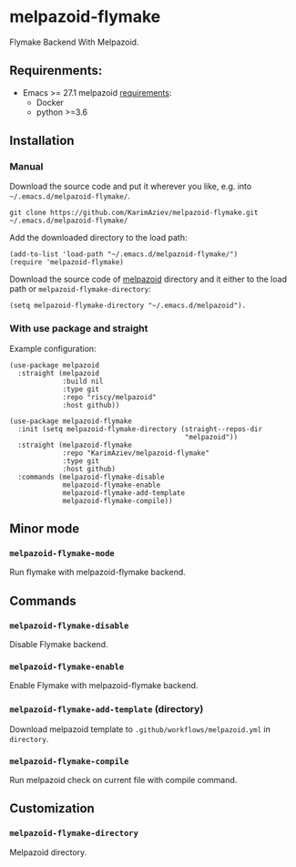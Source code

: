 * melpazoid-flymake

Flymake Backend With Melpazoid.

** Requirenments:

- Emacs >= 27.1
  melpazoid [[https://github.com/riscy/melpazoid#use-it-locally][requirements]]:
  - Docker
  - python >=3.6

** Installation

*** Manual

Download the source code and put it wherever you like, e.g. into =~/.emacs.d/melpazoid-flymake/=.

#+begin_src shell :eval no
git clone https://github.com/KarimAziev/melpazoid-flymake.git ~/.emacs.d/melpazoid-flymake/
#+end_src
Add the downloaded directory to the load path:

#+begin_src elisp :eval no
(add-to-list 'load-path "~/.emacs.d/melpazoid-flymake/")
(require 'melpazoid-flymake)
#+end_src

Download the source code of [[https://github.com/riscy/melpazoid#use-it-locally][melpazoid]] directory and it either to the load path or ~melpazoid-flymake-directory~:

#+begin_src elisp :eval no
(setq melpazoid-flymake-directory "~/.emacs.d/melpazoid").
#+end_src

*** With use package and straight
Example configuration:

#+begin_src elisp :eval no
(use-package melpazoid
  :straight (melpazoid
             :build nil
             :type git
             :repo "riscy/melpazoid"
             :host github))

(use-package melpazoid-flymake
  :init (setq melpazoid-flymake-directory (straight--repos-dir
                                           "melpazoid"))
  :straight (melpazoid-flymake
             :repo "KarimAziev/melpazoid-flymake"
             :type git
             :host github)
  :commands (melpazoid-flymake-disable
             melpazoid-flymake-enable
             melpazoid-flymake-add-template
             melpazoid-flymake-compile))
#+end_src

** Minor mode

*** ~melpazoid-flymake-mode~
Run flymake with melpazoid-flymake backend.
** Commands

*** ~melpazoid-flymake-disable~
Disable Flymake backend.
*** ~melpazoid-flymake-enable~
Enable Flymake with melpazoid-flymake backend.
*** ~melpazoid-flymake-add-template~  (directory)
Download melpazoid template to ~.github/workflows/melpazoid.yml~ in =directory=.
*** ~melpazoid-flymake-compile~
Run melpazoid check on current file with compile command.
** Customization

*** ~melpazoid-flymake-directory~
Melpazoid directory.
